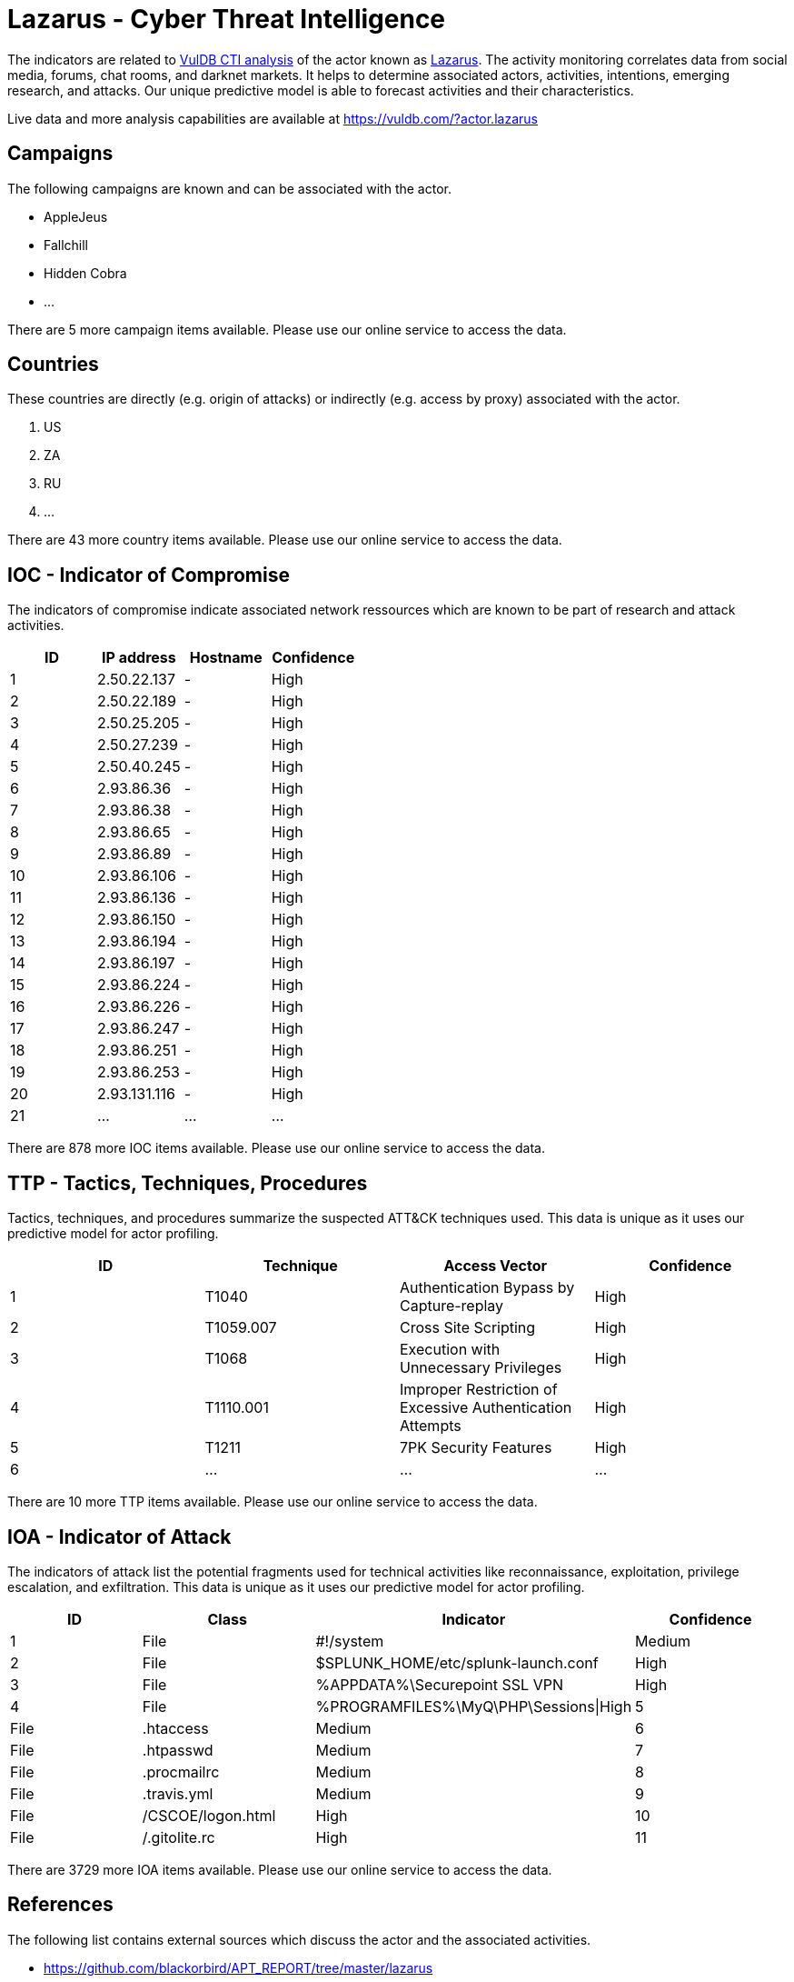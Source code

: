 = Lazarus - Cyber Threat Intelligence

The indicators are related to https://vuldb.com/?doc.cti[VulDB CTI analysis] of the actor known as https://vuldb.com/?actor.lazarus[Lazarus]. The activity monitoring correlates data from social media, forums, chat rooms, and darknet markets. It helps to determine associated actors, activities, intentions, emerging research, and attacks. Our unique predictive model is able to forecast activities and their characteristics.

Live data and more analysis capabilities are available at https://vuldb.com/?actor.lazarus

== Campaigns

The following campaigns are known and can be associated with the actor.

- AppleJeus
- Fallchill
- Hidden Cobra
- ...

There are 5 more campaign items available. Please use our online service to access the data.

== Countries

These countries are directly (e.g. origin of attacks) or indirectly (e.g. access by proxy) associated with the actor.

. US
. ZA
. RU
. ...

There are 43 more country items available. Please use our online service to access the data.

== IOC - Indicator of Compromise

The indicators of compromise indicate associated network ressources which are known to be part of research and attack activities.

[options="header"]
|========================================
|ID|IP address|Hostname|Confidence
|1|2.50.22.137|-|High
|2|2.50.22.189|-|High
|3|2.50.25.205|-|High
|4|2.50.27.239|-|High
|5|2.50.40.245|-|High
|6|2.93.86.36|-|High
|7|2.93.86.38|-|High
|8|2.93.86.65|-|High
|9|2.93.86.89|-|High
|10|2.93.86.106|-|High
|11|2.93.86.136|-|High
|12|2.93.86.150|-|High
|13|2.93.86.194|-|High
|14|2.93.86.197|-|High
|15|2.93.86.224|-|High
|16|2.93.86.226|-|High
|17|2.93.86.247|-|High
|18|2.93.86.251|-|High
|19|2.93.86.253|-|High
|20|2.93.131.116|-|High
|21|...|...|...
|========================================

There are 878 more IOC items available. Please use our online service to access the data.

== TTP - Tactics, Techniques, Procedures

Tactics, techniques, and procedures summarize the suspected ATT&CK techniques used. This data is unique as it uses our predictive model for actor profiling.

[options="header"]
|========================================
|ID|Technique|Access Vector|Confidence
|1|T1040|Authentication Bypass by Capture-replay|High
|2|T1059.007|Cross Site Scripting|High
|3|T1068|Execution with Unnecessary Privileges|High
|4|T1110.001|Improper Restriction of Excessive Authentication Attempts|High
|5|T1211|7PK Security Features|High
|6|...|...|...
|========================================

There are 10 more TTP items available. Please use our online service to access the data.

== IOA - Indicator of Attack

The indicators of attack list the potential fragments used for technical activities like reconnaissance, exploitation, privilege escalation, and exfiltration. This data is unique as it uses our predictive model for actor profiling.

[options="header"]
|========================================
|ID|Class|Indicator|Confidence
|1|File|#!/system|Medium
|2|File|$SPLUNK_HOME/etc/splunk-launch.conf|High
|3|File|%APPDATA%\Securepoint SSL VPN|High
|4|File|%PROGRAMFILES%\MyQ\PHP\Sessions\|High
|5|File|.htaccess|Medium
|6|File|.htpasswd|Medium
|7|File|.procmailrc|Medium
|8|File|.travis.yml|Medium
|9|File|/+CSCOE+/logon.html|High
|10|File|/.gitolite.rc|High
|11|...|...|...
|========================================

There are 3729 more IOA items available. Please use our online service to access the data.

== References

The following list contains external sources which discuss the actor and the associated activities.

* https://github.com/blackorbird/APT_REPORT/tree/master/lazarus
* https://labs.f-secure.com/assets/BlogFiles/f-secureLABS-tlp-white-lazarus-threat-intel-report2.pdf
* https://media.kasperskycontenthub.com/wp-content/uploads/sites/43/2018/03/07180244/Lazarus_Under_The_Hood_PDF_final.pdf
* https://us-cert.cisa.gov/ncas/alerts/aa21-048a
* https://us-cert.cisa.gov/ncas/alerts/TA17-164A
* https://us-cert.cisa.gov/ncas/alerts/TA17-318A
* https://us-cert.cisa.gov/ncas/alerts/TA17-318B
* https://us-cert.cisa.gov/ncas/analysis-reports/AR18-165A
* https://us-cert.cisa.gov/ncas/analysis-reports/AR18-221A
* https://us-cert.cisa.gov/ncas/analysis-reports/AR19-100A
* https://us-cert.cisa.gov/ncas/analysis-reports/ar20-045d
* https://us-cert.cisa.gov/ncas/analysis-reports/ar21-048c
* https://vxug.fakedoma.in/archive/APTs/2021/2021.04.27/Lazarus%20Group%20Recruitment.pdf
* https://www.sentinelone.com/blog/four-distinct-families-of-lazarus-malware-target-apples-macos-platform/
* https://www.threatminer.org/report.php?q=LAZARUS&WATERING-HOLEATTACKS-BAESystems.pdf&y=2017
* https://www.trendmicro.com/en_us/research/18/k/lazarus-continues-heists-mounts-attacks-on-financial-organizations-in-latin-america.html
* https://www.trendmicro.com/en_us/research/20/e/new-macos-dacls-rat-backdoor-show-lazarus-multi-platform-attack-capability.html

== License

(c) https://vuldb.com/?doc.changelog[1997-2021] by https://vuldb.com/?doc.about[vuldb.com]. All data on this page is shared under the license https://creativecommons.org/licenses/by-nc-sa/4.0/[CC BY-NC-SA 4.0]. Questions? Check the https://vuldb.com/?doc.faq[FAQ], read the https://vuldb.com/?doc[documentation] or https://vuldb.com/?contact[contact us]!
